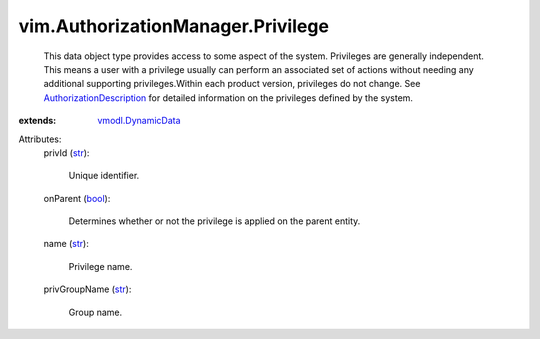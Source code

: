 .. _str: https://docs.python.org/2/library/stdtypes.html

.. _bool: https://docs.python.org/2/library/stdtypes.html

.. _vmodl.DynamicData: ../../vmodl/DynamicData.rst

.. _AuthorizationDescription: ../../vim/AuthorizationDescription.rst


vim.AuthorizationManager.Privilege
==================================
  This data object type provides access to some aspect of the system. Privileges are generally independent. This means a user with a privilege usually can perform an associated set of actions without needing any additional supporting privileges.Within each product version, privileges do not change. See `AuthorizationDescription`_ for detailed information on the privileges defined by the system.
:extends: vmodl.DynamicData_

Attributes:
    privId (`str`_):

       Unique identifier.
    onParent (`bool`_):

       Determines whether or not the privilege is applied on the parent entity.
    name (`str`_):

       Privilege name.
    privGroupName (`str`_):

       Group name.
